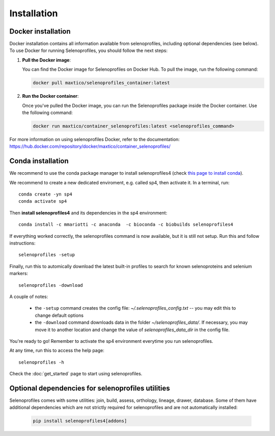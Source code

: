 Installation
============

Docker installation
-------------------
Docker installation contains all information available from selenoprofiles, including optional dependencies (see below).
To use Docker for running Selenoprofiles, you should follow the next steps:

1. **Pull the Docker image**:

   You can find the Docker image for Selenoprofiles on Docker Hub. To pull the image, run the following command:

   .. code-block:: bash

      docker pull maxtico/selenoprofiles_container:latest

2. **Run the Docker container**:

   Once you've pulled the Docker image, you can run the Selenoprofiles package inside the Docker container. Use the following command:

   .. code-block:: bash

      docker run maxtico/container_selenoprofiles:latest <selenoprofiles_command>

For more information on using selenoprofiles Docker, refer to the documentation: 
https://hub.docker.com/repository/docker/maxtico/container_selenoprofiles/

Conda installation
------------------

We recommend to use the conda package manager to install selenoprofiles4
(check `this page to install conda <https://docs.conda.io/en/latest/miniconda.html>`_).

We recommend to create a new dedicated enviroment, e.g. called sp4, then activate it. In a terminal, run::

  conda create -yn sp4
  conda activate sp4

Then **install selenoprofiles4** and its dependencies in the sp4 environment::

    conda install -c mmariotti -c anaconda  -c bioconda -c biobuilds selenoprofiles4

If everything worked correctly, the selenoprofiles command is now available, but it is still not setup.
Run this and follow instructions::
  
  selenoprofiles -setup

Finally, run this to automically download the latest built-in profiles 
to search for known selenoproteins and selenium markers::

  selenoprofiles -download


A couple of notes:

 - the ``-setup`` command creates the config file: *~/.selenoprofiles_config.txt* -- you may edit this to change default options
 - the ``-download`` command downloads data in the folder *~/selenoprofiles_data/*. If necessary, you may move it to another location and change the value of *selenoprofiles_data_dir* in the config file.
  
You're ready to go! Remember to activate the sp4 environment everytime you run selenoprofiles.

At any time, run this to access the help page::

  selenoprofiles -h

Check the :doc:`get_started` page to start using selenoprofiles.


Optional dependencies for selenoprofiles utilities
--------------------------------------------------

Selenoprofiles comes with some utilities: join, build, assess, orthology, lineage, drawer, database.
Some of them have additional dependencies which are not strictly required for selenoprofiles and are not automatically installed:

   .. code-block::

     pip install selenoprofiles4[addons]

